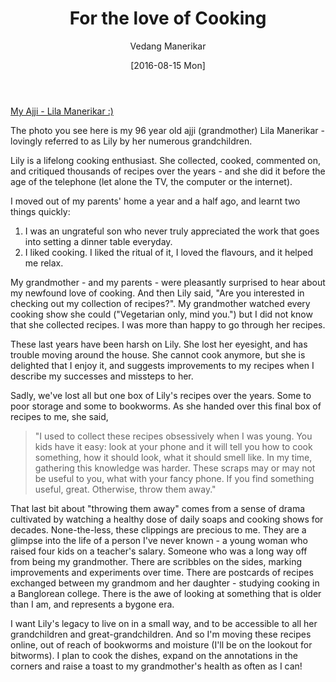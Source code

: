 #+TITLE: For the love of Cooking
#+AUTHOR: Vedang Manerikar
#+EMAIL: vedang.manerikar@gmail.com
#+DATE: [2016-08-15 Mon]
#+KEYWORDS: recipes lily

[[file:~/src/vedang.github.com/images/ajji.jpg][My Ajji - Lila Manerikar :)]]

The photo you see here is my 96 year old ajji (grandmother) Lila
Manerikar - lovingly referred to as Lily by her numerous
grandchildren.

Lily is a lifelong cooking enthusiast. She collected, cooked,
commented on, and critiqued thousands of recipes over the years - and
she did it before the age of the telephone (let alone the TV, the
computer or the internet).

I moved out of my parents' home a year and a half ago, and learnt two
things quickly:
  1. I was an ungrateful son who never truly appreciated the work that
     goes into setting a dinner table everyday.
  2. I liked cooking. I liked the ritual of it, I loved the flavours,
     and it helped me relax.

My grandmother - and my parents - were pleasantly surprised to hear
about my newfound love of cooking. And then Lily said, "Are you
interested in checking out my collection of recipes?". My grandmother
watched every cooking show she could ("Vegetarian only, mind you.")
but I did not know that she collected recipes. I was more than happy
to go through her recipes.

These last years have been harsh on Lily. She lost her eyesight, and
has trouble moving around the house. She cannot cook anymore, but she
is delighted that I enjoy it, and suggests improvements to my recipes
when I describe my successes and missteps to her.

Sadly, we've lost all but one box of Lily's recipes over the years.
Some to poor storage and some to bookworms. As she handed over this
final box of recipes to me, she said,

#+BEGIN_QUOTE
"I used to collect these recipes obsessively when I was young. You
kids have it easy: look at your phone and it will tell you how to
cook something, how it should look, what it should smell like. In my
time, gathering this knowledge was harder. These scraps may or may
not be useful to you, what with your fancy phone. If you find
something useful, great. Otherwise, throw them away."
#+END_QUOTE

That last bit about "throwing them away" comes from a sense of drama
cultivated by watching a healthy dose of daily soaps and cooking shows
for decades. None-the-less, these clippings are precious to me. They
are a glimpse into the life of a person I've never known - a young
woman who raised four kids on a teacher's salary. Someone who was a
long way off from being my grandmother. There are scribbles on the
sides, marking improvements and experiments over time. There are
postcards of recipes exchanged between my grandmom and her daughter -
studying cooking in a Banglorean college. There is the awe of looking
at something that is older than I am, and represents a bygone era.

I want Lily's legacy to live on in a small way, and to be accessible
to all her grandchildren and great-grandchildren. And so I'm moving
these recipes online, out of reach of bookworms and moisture (I'll be
on the lookout for bitworms). I plan to cook the dishes, expand on the
annotations in the corners and raise a toast to my grandmother's
health as often as I can!
